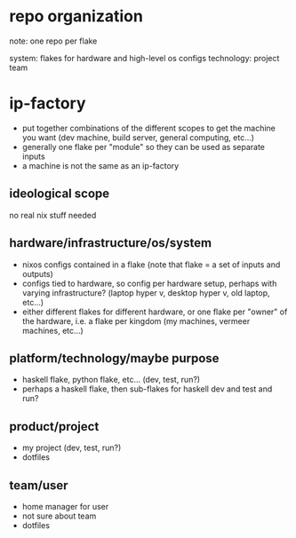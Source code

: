 * repo organization
note: one repo per flake

system: flakes for hardware and high-level os configs
technology:
project
team
* ip-factory
- put together combinations of the different scopes to get the machine you want (dev machine, build server, general computing, etc...)
- generally one flake per "module" so they can be used as separate inputs
- a machine is not the same as an ip-factory
** ideological scope
no real nix stuff needed
** hardware/infrastructure/os/system
- nixos configs contained in a flake (note that flake = a set of inputs and outputs)
- configs tied to hardware, so config per hardware setup, perhaps with varying infrastructure? (laptop hyper v, desktop hyper v, old laptop, etc...)
- either different flakes for different hardware, or one flake per "owner" of the hardware, i.e. a flake per kingdom (my machines, vermeer machines, etc...)
** platform/technology/maybe purpose
- haskell flake, python flake, etc... (dev, test, run?)
- perhaps a haskell flake, then sub-flakes for haskell dev and test and run?
** product/project
- my project (dev, test, run?)
- dotfiles
** team/user
- home manager for user
- not sure about team
- dotfiles

